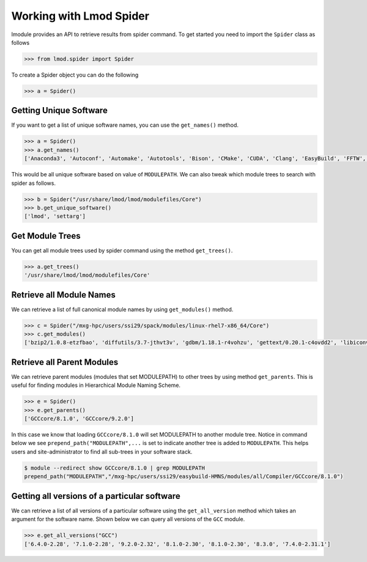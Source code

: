 Working with Lmod Spider
=========================

lmodule provides an API to retrieve results from spider command. To get started you need to import the ``Spider`` class
as follows

.. code-block:: python

    >>> from lmod.spider import Spider

To create a Spider object you can do the following

.. code-block:: python

    >>> a = Spider()

Getting Unique Software
------------------------

If you want to get a list of unique software names, you can use the ``get_names()`` method.

.. code-block:: python

    >>> a = Spider()
    >>> a.get_names()
    ['Anaconda3', 'Autoconf', 'Automake', 'Autotools', 'Bison', 'CMake', 'CUDA', 'Clang', 'EasyBuild', 'FFTW', 'GCC', 'GCCcore', 'GMP', 'M4', 'OSU-Micro-Benchmarks', 'OpenBLAS', 'OpenMPI', 'PyCharm', 'Python', 'SQLite', 'ScaLAPACK', 'Tcl', 'XZ', 'binutils', 'bzip2', 'diffutils', 'flex', 'foss', 'gdbm', 'gettext', 'gompi', 'help2man', 'hwloc', 'libffi', 'libiconv', 'libpciaccess', 'libreadline', 'libsigsegv', 'libtool', 'libxml2', 'lmod', 'm4', 'ncurses', 'numactl', 'pkgconf', 'readline', 'settarg', 'tar', 'util-macros', 'xorg-macros', 'xz', 'zlib']


This would be all unique software based on value of ``MODULEPATH``. We can also tweak which module trees to search
with spider as follows.

.. code-block:: python

    >>> b = Spider("/usr/share/lmod/lmod/modulefiles/Core")
    >>> b.get_unique_software()
    ['lmod', 'settarg']

Get Module Trees
------------------

You can get all module trees used by spider command using the method ``get_trees()``.

.. code-block:: python

    >>> a.get_trees()
    '/usr/share/lmod/lmod/modulefiles/Core'


Retrieve all Module Names
--------------------------
We can retrieve a list of full canonical module names by using ``get_modules()`` method.

.. code-block:: python

    >>> c = Spider("/mxg-hpc/users/ssi29/spack/modules/linux-rhel7-x86_64/Core")
    >>> c.get_modules()
    ['bzip2/1.0.8-etzfbao', 'diffutils/3.7-jthvt3v', 'gdbm/1.18.1-r4vohzu', 'gettext/0.20.1-c4ovdd2', 'libiconv/1.16-xcmzb6a', 'libpciaccess/0.13.5-cavw42z', 'libsigsegv/2.12-oywfhvk', 'libtool/2.4.6-swiq7rt', 'libxml2/2.9.9-azmlgc5', 'm4/1.4.18-dipchcn', 'ncurses/6.1-3jjw2re', 'pkgconf/1.6.3-oqak6dh', 'readline/8.0-bp7xnfp', 'tar/1.32-gem5z6s', 'util-macros/1.19.1-s4xjvop', 'xz/5.2.4-lvajsnj', 'zlib/1.2.11-zolwez4']


Retrieve all Parent Modules
----------------------------
We can retrieve parent modules (modules that set MODULEPATH) to other trees by using method ``get_parents``. This
is useful for finding modules in Hierarchical Module Naming Scheme.

.. code-block:: python

    >>> e = Spider()
    >>> e.get_parents()
    ['GCCcore/8.1.0', 'GCCcore/9.2.0']

In this case we know that loading ``GCCcore/8.1.0`` will set MODULEPATH to another module tree. Notice in command below
we see ``prepend_path("MODULEPATH",...`` is set to indicate another tree is added to ``MODULEPATH``. This helps users
and site-administrator to find all sub-trees in your software stack.

.. code-block:: shell

    $ module --redirect show GCCcore/8.1.0 | grep MODULEPATH
    prepend_path("MODULEPATH","/mxg-hpc/users/ssi29/easybuild-HMNS/modules/all/Compiler/GCCcore/8.1.0")

Getting all versions of a particular software
----------------------------------------------

We can retrieve a list of all versions of a particular software using the ``get_all_version`` method which takes an argument
for the software name. Shown below we can query all versions of the ``GCC`` module.

.. code-block:: python

    >>> e.get_all_versions("GCC")
    ['6.4.0-2.28', '7.1.0-2.28', '9.2.0-2.32', '8.1.0-2.30', '8.1.0-2.30', '8.3.0', '7.4.0-2.31.1']
